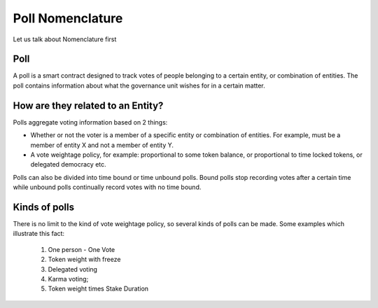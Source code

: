 ********************************
Poll Nomenclature
********************************

Let us talk about Nomenclature first

.. _poll:

Poll
----

A poll is a smart contract designed to track votes of people belonging to a certain entity, or combination of
entities. The poll contains information about what the governance unit wishes for in a certain matter.

How are they related to an Entity?
---------------------------------

Polls aggregate voting information based on 2 things:

- Whether or not the voter is a member of a specific entity or combination of entities. For example, must be a member of entity X and not a member of entity Y.
- A vote weightage policy, for example: proportional to some token balance, or proportional to time locked tokens, or delegated democracy etc.

Polls can also be divided into time bound or time unbound polls. Bound polls stop recording votes after a
certain time while unbound polls continually record votes with no time bound.


Kinds of polls
--------------

There is no limit to the kind of vote weightage policy, so several kinds of polls can be made. Some examples which
illustrate this fact: 

    1. One person - One Vote
    2. Token weight with freeze
    3. Delegated voting
    4. Karma voting;
    5. Token weight times Stake Duration